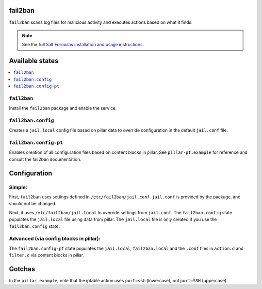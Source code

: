fail2ban
=====================

``fail2ban`` scans log files for malicious activity and executes actions based on what it finds.

.. note::

    See the full `Salt Formulas installation and usage instructions
    <http://docs.saltstack.com/en/latest/topics/development/conventions/formulas.html>`_.

Available states
================

.. contents::
    :local:

``fail2ban``
------------

Install the ``fail2ban`` package and enable the service.

``fail2ban.config``
-------------------

Creates a ``jail.local`` config file based on pillar data to override configuration in the default ``jail.conf`` file.

``fail2ban.config-pt``
----------------------

Enables creation of all configuration files based on content blocks in pillar. See ``pillar-pt.example`` for reference
and consult the fail2ban documentation.

Configuration
=============

Simple:
-------
First, ``fail2ban`` uses settings defined in ``/etc/fail2ban/jail.conf``. ``jail.conf`` is provided by the package, and should not be changed.

Next, it uses ``/etc/fail2ban/jail.local`` to override settings from ``jail.conf``. The ``fail2ban.config`` state populates the ``jail.local`` file using data from pillar. The ``jail.local`` file is only created if you use the ``fail2ban.config`` state.

Advanced (via config blocks in pillar):
---------------------------------------

The ``fail2ban.config-pt`` state populates the ``jail.local``, ``fail2ban.local`` and the ``.conf`` files in ``action.d`` and ``filter.d`` via content blocks in pillar.


Gotchas
=======
In the ``pillar.example``, note that the iptable action uses ``port=ssh`` (lowercase), not ``port=SSH`` (uppercase).
